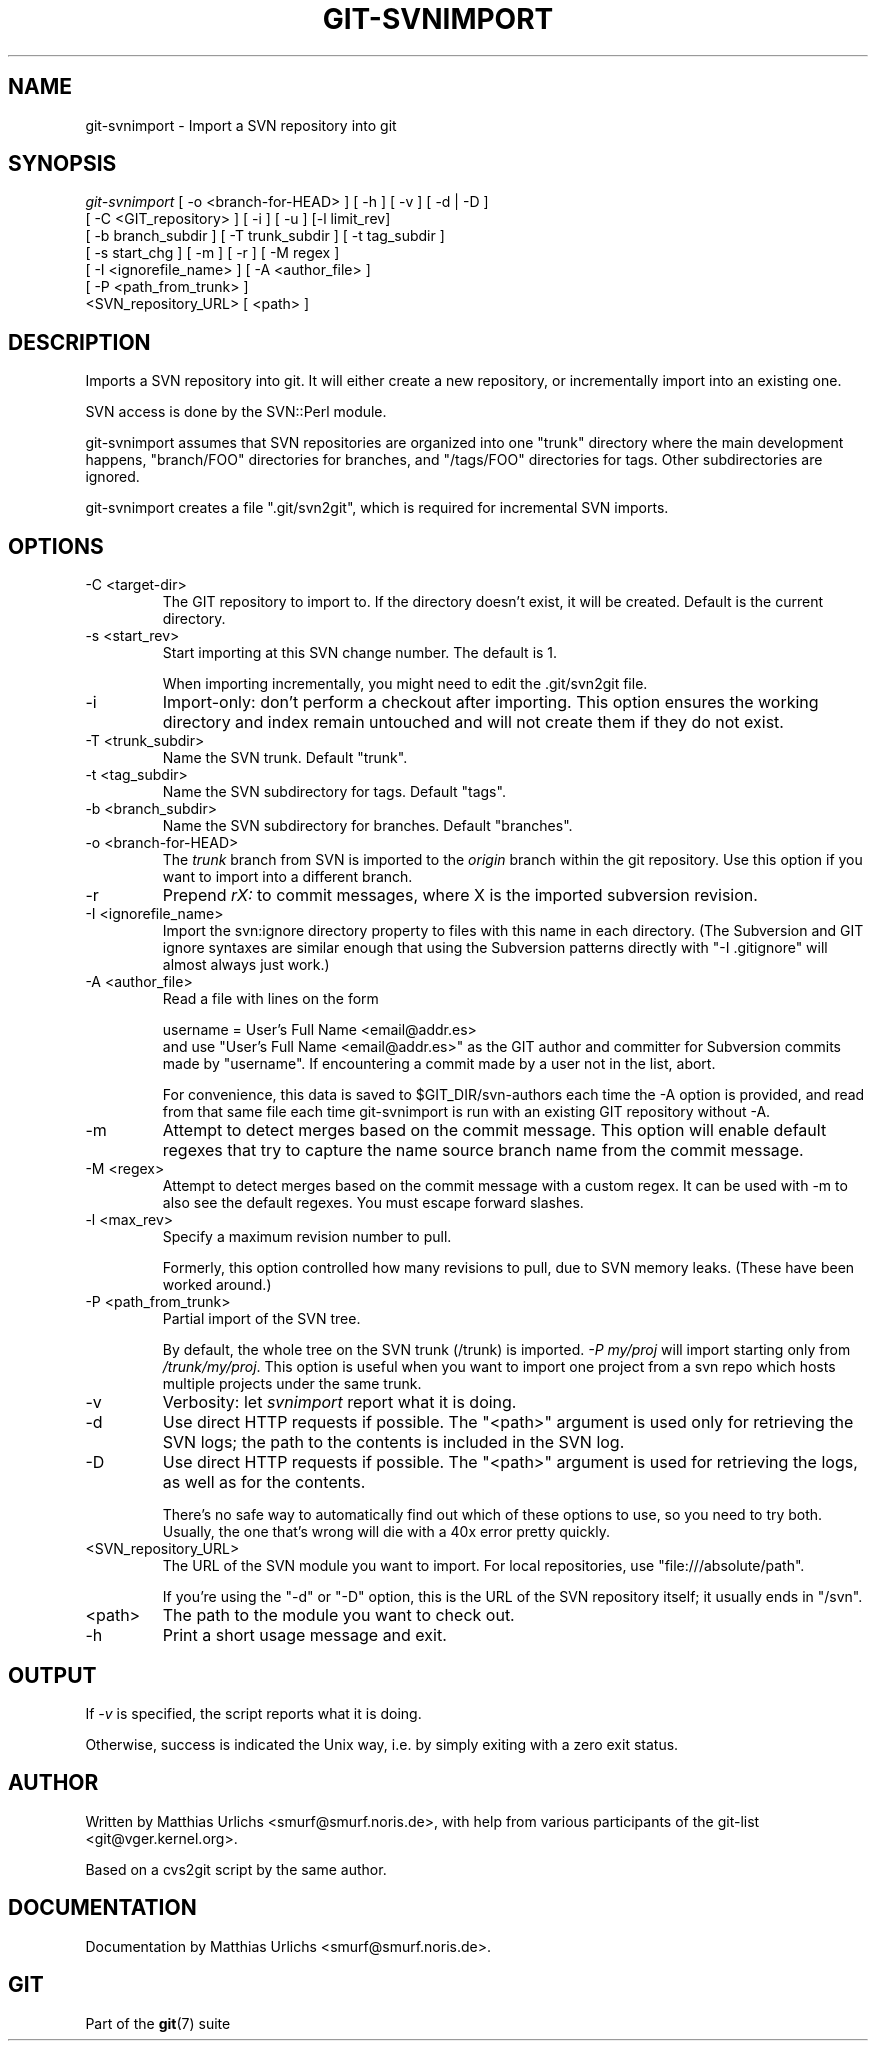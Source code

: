 .\" ** You probably do not want to edit this file directly **
.\" It was generated using the DocBook XSL Stylesheets (version 1.69.1).
.\" Instead of manually editing it, you probably should edit the DocBook XML
.\" source for it and then use the DocBook XSL Stylesheets to regenerate it.
.TH "GIT\-SVNIMPORT" "1" "12/17/2006" "" ""
.\" disable hyphenation
.nh
.\" disable justification (adjust text to left margin only)
.ad l
.SH "NAME"
git\-svnimport \- Import a SVN repository into git
.SH "SYNOPSIS"
.sp
.nf
\fIgit\-svnimport\fR [ \-o <branch\-for\-HEAD> ] [ \-h ] [ \-v ] [ \-d | \-D ]
                [ \-C <GIT_repository> ] [ \-i ] [ \-u ] [\-l limit_rev]
                [ \-b branch_subdir ] [ \-T trunk_subdir ] [ \-t tag_subdir ]
                [ \-s start_chg ] [ \-m ] [ \-r ] [ \-M regex ]
                [ \-I <ignorefile_name> ] [ \-A <author_file> ]
                [ \-P <path_from_trunk> ]
                <SVN_repository_URL> [ <path> ]
.fi
.SH "DESCRIPTION"
Imports a SVN repository into git. It will either create a new repository, or incrementally import into an existing one.

SVN access is done by the SVN::Perl module.

git\-svnimport assumes that SVN repositories are organized into one "trunk" directory where the main development happens, "branch/FOO" directories for branches, and "/tags/FOO" directories for tags. Other subdirectories are ignored.

git\-svnimport creates a file ".git/svn2git", which is required for incremental SVN imports.
.SH "OPTIONS"
.TP
\-C <target\-dir>
The GIT repository to import to. If the directory doesn't exist, it will be created. Default is the current directory.
.TP
\-s <start_rev>
Start importing at this SVN change number. The default is 1.

When importing incrementally, you might need to edit the .git/svn2git file.
.TP
\-i
Import\-only: don't perform a checkout after importing. This option ensures the working directory and index remain untouched and will not create them if they do not exist.
.TP
\-T <trunk_subdir>
Name the SVN trunk. Default "trunk".
.TP
\-t <tag_subdir>
Name the SVN subdirectory for tags. Default "tags".
.TP
\-b <branch_subdir>
Name the SVN subdirectory for branches. Default "branches".
.TP
\-o <branch\-for\-HEAD>
The \fItrunk\fR branch from SVN is imported to the \fIorigin\fR branch within the git repository. Use this option if you want to import into a different branch.
.TP
\-r
Prepend \fIrX: \fR to commit messages, where X is the imported subversion revision.
.TP
\-I <ignorefile_name>
Import the svn:ignore directory property to files with this name in each directory. (The Subversion and GIT ignore syntaxes are similar enough that using the Subversion patterns directly with "\-I .gitignore" will almost always just work.)
.TP
\-A <author_file>
Read a file with lines on the form
.sp
.nf
        username = User's Full Name <email@addr.es>
.fi
and use "User's Full Name <email@addr.es>" as the GIT author and committer for Subversion commits made by "username". If encountering a commit made by a user not in the list, abort.

For convenience, this data is saved to $GIT_DIR/svn\-authors each time the \-A option is provided, and read from that same file each time git\-svnimport is run with an existing GIT repository without \-A.
.TP
\-m
Attempt to detect merges based on the commit message. This option will enable default regexes that try to capture the name source branch name from the commit message.
.TP
\-M <regex>
Attempt to detect merges based on the commit message with a custom regex. It can be used with \-m to also see the default regexes. You must escape forward slashes.
.TP
\-l <max_rev>
Specify a maximum revision number to pull.

Formerly, this option controlled how many revisions to pull, due to SVN memory leaks. (These have been worked around.)
.TP
\-P <path_from_trunk>
Partial import of the SVN tree.

By default, the whole tree on the SVN trunk (/trunk) is imported. \fI\-P my/proj\fR will import starting only from \fI/trunk/my/proj\fR. This option is useful when you want to import one project from a svn repo which hosts multiple projects under the same trunk.
.TP
\-v
Verbosity: let \fIsvnimport\fR report what it is doing.
.TP
\-d
Use direct HTTP requests if possible. The "<path>" argument is used only for retrieving the SVN logs; the path to the contents is included in the SVN log.
.TP
\-D
Use direct HTTP requests if possible. The "<path>" argument is used for retrieving the logs, as well as for the contents.

There's no safe way to automatically find out which of these options to use, so you need to try both. Usually, the one that's wrong will die with a 40x error pretty quickly.
.TP
<SVN_repository_URL>
The URL of the SVN module you want to import. For local repositories, use "file:///absolute/path".

If you're using the "\-d" or "\-D" option, this is the URL of the SVN repository itself; it usually ends in "/svn".
.TP
<path>
The path to the module you want to check out.
.TP
\-h
Print a short usage message and exit.
.SH "OUTPUT"
If \fI\-v\fR is specified, the script reports what it is doing.

Otherwise, success is indicated the Unix way, i.e. by simply exiting with a zero exit status.
.SH "AUTHOR"
Written by Matthias Urlichs <smurf@smurf.noris.de>, with help from various participants of the git\-list <git@vger.kernel.org>.

Based on a cvs2git script by the same author.
.SH "DOCUMENTATION"
Documentation by Matthias Urlichs <smurf@smurf.noris.de>.
.SH "GIT"
Part of the \fBgit\fR(7) suite

